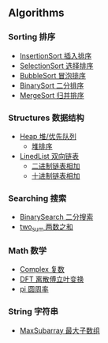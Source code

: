 [[https://crates.io/crates/algori][https://img.shields.io/crates/d/algori.svg]]
[[https://github.com/BarrenSea/algori/fork][https://img.shields.io/github/forks/barrensea/algori.svg]]
[[https://github.com/BarrenSea/algori][https://img.shields.io/github/repo-size/barrensea/algori.svg]]
[[https://github.com/BarrenSea/algori][https://img.shields.io/github/stars/barrensea/algori.svg]]
[[https://github.com/BarrenSea/algori][https://img.shields.io/github/commit-activity/t/barrensea/algori.svg]]
[[https://conventionalcommits.org][https://img.shields.io/badge/Conventional%20Commits-1.0.0-%23FE5196?logo=conventionalcommits&logoColor=white.svg]]

** Algorithms
*** Sorting 排序
- [[./src/sorting/insertion_sort.rs::9][InsertionSort 插入排序]]
- [[./src/sorting/selection_sort.rs::9][SelectionSort 选择排序]]
- [[./src/sorting/bubble_sort.rs::9][BubbleSort 冒泡排序]]
- [[./src/sorting/insertion_sort.rs::28][BinarySort 二分排序]]  
- [[./src/sorting/merge_sort.rs::39][MergeSort 归并排序]]
*** Structures 数据结构
- [[./src/structure/heap.rs::37][Heap 堆/优先队列]]
  - [[./src/structure/heap.rs::225][堆排序]]
- [[./src/structure/linkedlist.rs::13][LinedList 双向链表]]
  - [[./src/structure/linkedlist.rs::468][二进制链表相加]]
  - [[./src/structure/linkedlist.rs::442][十进制链表相加]]
*** Searching 搜索
- [[./src/searching/binary_search.rs::12][BinarySearch 二分搜索]]
- [[./src/searching/two_sum.rs::10][two_sum 两数之和]]  
*** Math 数学
- [[./src/math/complex.rs::57][Complex 复数]]
- [[./src/math/dft.rs::11][DFT 离散傅立叶变换]]
- [[./src/math/pi.rs::6][pi 圆周率]]
*** String 字符串
- [[./src/string/max_substring.rs::10][MaxSubarray 最大子数组]]
